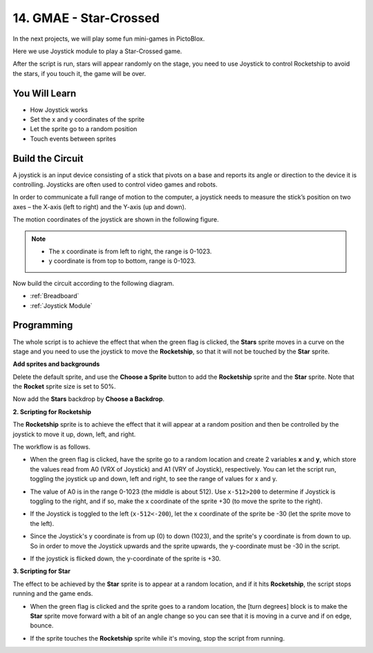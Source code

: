 14. GMAE - Star-Crossed
==========================

In the next projects, we will play some fun mini-games in PictoBlox.

Here we use Joystick module to play a Star-Crossed game.

After the script is run, stars will appear randomly on the stage, you need to use Joystick to control Rocketship to avoid the stars, if you touch it, the game will be over.

.. image:: img/16_rocket.png

You Will Learn
---------------------

- How Joystick works
- Set the x and y coordinates of the sprite
- Let the sprite go to a random position
- Touch events between sprites

Build the Circuit
-----------------------

A joystick is an input device consisting of a stick that pivots on a base and reports its angle or direction to the device it is controlling. Joysticks are often used to control video games and robots.

In order to communicate a full range of motion to the computer, a joystick needs to measure the stick’s position on two axes – the X-axis (left to right) and the Y-axis (up and down).

The motion coordinates of the joystick are shown in the following figure.

.. note::

    * The x coordinate is from left to right, the range is 0-1023.
    * y coordinate is from top to bottom, range is 0-1023.

.. image:: img/16_joystick.png


Now build the circuit according to the following diagram.

.. image:: img/16_circuit.png

* :ref:`Breadboard`
* :ref:`Joystick Module`

Programming
------------------
The whole script is to achieve the effect that when the green flag is clicked, the **Stars** sprite moves in a curve on the stage and you need to use the joystick to move the **Rocketship**, so that it will not be touched by the **Star** sprite.

**Add sprites and backgrounds**

Delete the default sprite, and use the **Choose a Sprite** button to add the **Rocketship** sprite and the **Star** sprite. Note that the **Rocket** sprite size is set to 50%.

.. image:: img/16_sprite.png

Now add the **Stars** backdrop by **Choose a Backdrop**.

.. image:: img/16_sprite1.png

**2. Scripting for Rocketship**

The **Rocketship** sprite is to achieve the effect that it will appear at a random position and then be controlled by the joystick to move it up, down, left, and right.

The workflow is as follows.

* When the green flag is clicked, have the sprite go to a random location and create 2 variables **x** and **y**, which store the values read from A0 (VRX of Joystick) and A1 (VRY of Joystick), respectively. You can let the script run, toggling the joystick up and down, left and right, to see the range of values for x and y.

.. image:: img/16_roc2.png

* The value of A0 is in the range 0-1023 (the middle is about 512). Use ``x-512>200`` to determine if Joystick is toggling to the right, and if so, make the x coordinate of the sprite +30 (to move the sprite to the right).

.. image:: img/16_roc3.png

* If the Joystick is toggled to the left (``x-512<-200``), let the x coordinate of the sprite be -30 (let the sprite move to the left).

.. image:: img/16_roc4.png

* Since the Joystick's y coordinate is from up (0) to down (1023), and the sprite's y coordinate is from down to up. So in order to move the Joystick upwards and the sprite upwards, the y-coordinate must be -30 in the script.

.. image:: img/16_roc5.png

* If the joystick is flicked down, the y-coordinate of the sprite is +30.


.. image:: img/16_roc6.png

**3. Scripting for Star**

The effect to be achieved by the **Star** sprite is to appear at a random location, and if it hits **Rocketship**, the script stops running and the game ends.

* When the green flag is clicked and the sprite goes to a random location, the [turn degrees] block is to make the **Star** sprite move forward with a bit of an angle change so you can see that it is moving in a curve and if on edge, bounce.

.. image:: img/16_star1.png

* If the sprite touches the **Rocketship** sprite while it's moving, stop the script from running.

.. image:: img/16_star2.png